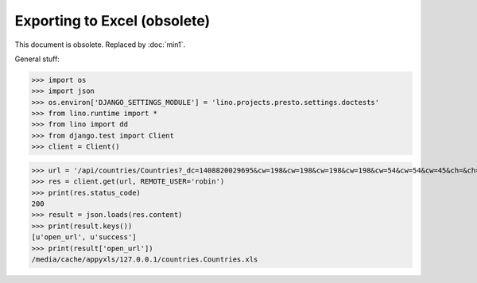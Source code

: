 Exporting to Excel (obsolete)
=============================

This document is obsolete. Replaced by :doc:`min1`.

.. to run only this test:
  $ python setup.py test -s tests.DocsTests.test_presto

General stuff:

>>> import os
>>> import json
>>> os.environ['DJANGO_SETTINGS_MODULE'] = 'lino.projects.presto.settings.doctests'
>>> from lino.runtime import *
>>> from lino import dd
>>> from django.test import Client
>>> client = Client()



>>> url = '/api/countries/Countries?_dc=1408820029695&cw=198&cw=198&cw=198&cw=198&cw=54&cw=54&cw=45&ch=&ch=&ch=&ch=&ch=&ch=true&ch=true&ci=name&ci=name_de&ci=name_fr&ci=name_et&ci=isocode&ci=short_code&ci=iso3&name=0&an=export_excel'
>>> res = client.get(url, REMOTE_USER='robin')
>>> print(res.status_code)
200
>>> result = json.loads(res.content)
>>> print(result.keys())
[u'open_url', u'success']
>>> print(result['open_url'])
/media/cache/appyxls/127.0.0.1/countries.Countries.xls

